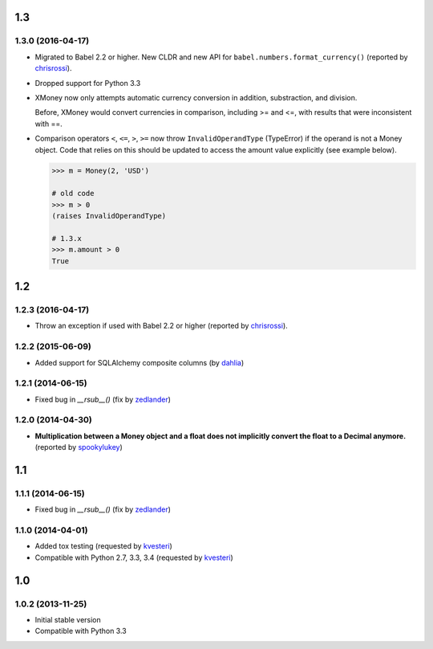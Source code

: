 .. RADAR: version


1.3
===

1.3.0 (2016-04-17)
------------------

+ Migrated to Babel 2.2 or higher. New CLDR and new API for ``babel.numbers.format_currency()`` (reported by `chrisrossi <https://github.com/chrisrossi>`_).

+ Dropped support for Python 3.3

+ XMoney now only attempts automatic currency conversion in addition, substraction, and division.

  Before, XMoney would convert currencies in comparison, including >= and <=, with results that were inconsistent with ==.

+ Comparison operators ``<``, ``<=``, ``>``, ``>=`` now throw ``InvalidOperandType`` (TypeError) if the operand is not a Money object. Code that relies on this should be updated to access the amount value explicitly (see example below).

  .. code:: python

  	>>> m = Money(2, 'USD')

  	# old code
  	>>> m > 0
  	(raises InvalidOperandType)

  	# 1.3.x
  	>>> m.amount > 0
  	True


1.2
===

1.2.3 (2016-04-17)
------------------

+ Throw an exception if used with Babel 2.2 or higher (reported by `chrisrossi <https://github.com/chrisrossi>`_).


1.2.2 (2015-06-09)
------------------

+ Added support for SQLAlchemy composite columns (by `dahlia <https://github.com/dahlia>`_)


1.2.1 (2014-06-15)
------------------

+ Fixed bug in `__rsub__()` (fix by `zedlander <https://github.com/zedlander>`_)


1.2.0 (2014-04-30)
------------------

+ **Multiplication between a Money object and a float does not implicitly convert the float to a Decimal anymore.** (reported by `spookylukey <https://github.com/spookylukey>`_)


1.1
===

1.1.1 (2014-06-15)
------------------

+ Fixed bug in `__rsub__()` (fix by `zedlander <https://github.com/zedlander>`_)


1.1.0 (2014-04-01)
------------------

+ Added tox testing (requested by `kvesteri <https://github.com/kvesteri>`_)
+ Compatible with Python 2.7, 3.3, 3.4 (requested by `kvesteri <https://github.com/kvesteri>`_)


1.0
===

1.0.2 (2013-11-25)
------------------

+ Initial stable version
+ Compatible with Python 3.3


